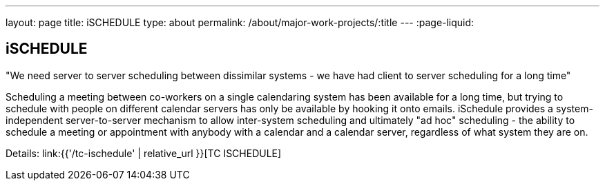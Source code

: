 ---
layout: page
title: iSCHEDULE
type: about
permalink: /about/major-work-projects/:title
---
:page-liquid:

== iSCHEDULE

"We need server to server scheduling between dissimilar systems - we have had
client to server scheduling for a long time"

Scheduling a meeting between co-workers on a single calendaring system
has been available for a long time, but trying to schedule with people
on different calendar servers has only be available by hooking it onto
emails. iSchedule provides a system-independent server-to-server
mechanism to allow inter-system scheduling and ultimately "ad hoc"
scheduling - the ability to schedule a meeting or appointment with
anybody with a calendar and a calendar server, regardless of what system
they are on.

Details: link:{{'/tc-ischedule' | relative_url }}[TC ISCHEDULE]
